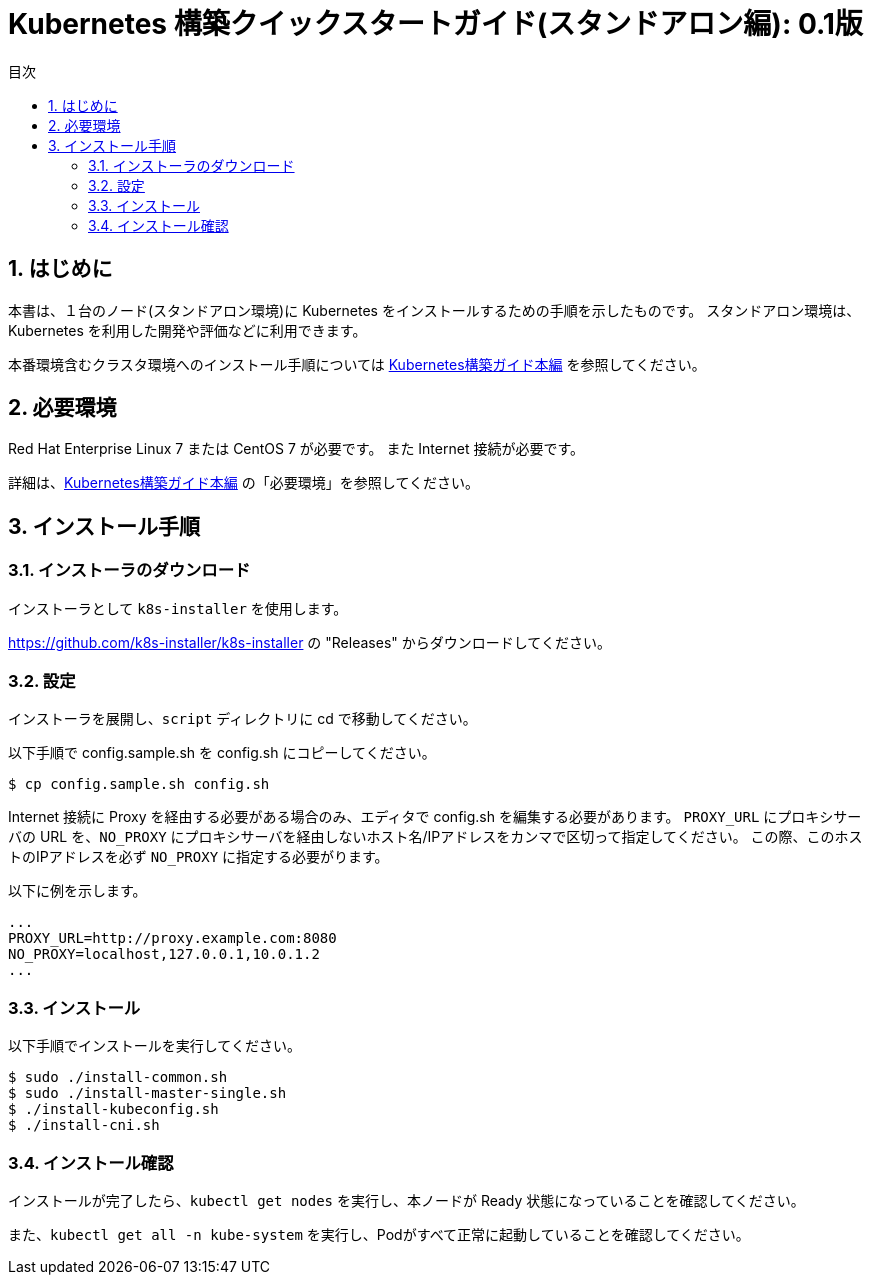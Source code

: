 = Kubernetes 構築クイックスタートガイド(スタンドアロン編): 0.1版
:icons: font
:encoding: utf-8
:lang: ja
:toc: left
:toc-title: 目次
:toclevels: 4
:numbered:
:doctype: book
//:source-highlighter: pretty
:source-highlighter: prettify
:xrefstyle: full

:sectnums:
:sectnumlevels: 4

== はじめに

本書は、１台のノード(スタンドアロン環境)に Kubernetes をインストールするための手順を示したものです。
スタンドアロン環境は、Kubernetes を利用した開発や評価などに利用できます。

本番環境含むクラスタ環境へのインストール手順については link:kubernetes-guide_jp.html[Kubernetes構築ガイド本編] を参照してください。

== 必要環境

Red Hat Enterprise Linux 7 または CentOS 7 が必要です。
また Internet 接続が必要です。

詳細は、link:kubernetes-guide_jp.html[Kubernetes構築ガイド本編] の「必要環境」を参照してください。

== インストール手順

=== インストーラのダウンロード

インストーラとして `k8s-installer` を使用します。

https://github.com/k8s-installer/k8s-installer の "Releases" からダウンロードしてください。

=== 設定

インストーラを展開し、`script` ディレクトリに cd で移動してください。

以下手順で config.sample.sh を config.sh にコピーしてください。

    $ cp config.sample.sh config.sh

Internet 接続に Proxy を経由する必要がある場合のみ、エディタで config.sh を編集する必要があります。
`PROXY_URL` にプロキシサーバの URL を、`NO_PROXY` にプロキシサーバを経由しないホスト名/IPアドレスをカンマで区切って指定してください。
この際、このホストのIPアドレスを必ず `NO_PROXY` に指定する必要がります。

以下に例を示します。

```bash
...
PROXY_URL=http://proxy.example.com:8080
NO_PROXY=localhost,127.0.0.1,10.0.1.2
...
```

=== インストール

以下手順でインストールを実行してください。

```bash
$ sudo ./install-common.sh
$ sudo ./install-master-single.sh
$ ./install-kubeconfig.sh
$ ./install-cni.sh
```

=== インストール確認

インストールが完了したら、`kubectl get nodes` を実行し、本ノードが Ready 状態になっていることを確認してください。

また、`kubectl get all -n kube-system` を実行し、Podがすべて正常に起動していることを確認してください。
